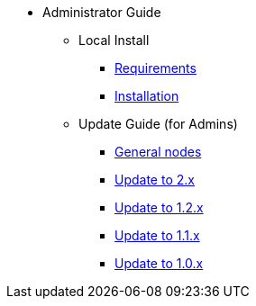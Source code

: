 * Administrator Guide
** Local Install
*** xref:administrator-guides:install-requirements.adoc[Requirements]
*** xref:administrator-guides:install-guide.adoc[Installation]
** Update Guide (for Admins)
*** xref:administrator-guides:update_guides/update.adoc[General nodes]
*** xref:administrator-guides:update_guides/update_guide_2.x.adoc[Update to 2.x]
*** xref:administrator-guides:update_guides/update_guide_1.2.x.adoc[Update to 1.2.x]
*** xref:administrator-guides:update_guides/update_guide_1.1.x.adoc[Update to 1.1.x]
*** xref:administrator-guides:update_guides/update_guide_1.0.x.adoc[Update to 1.0.x]